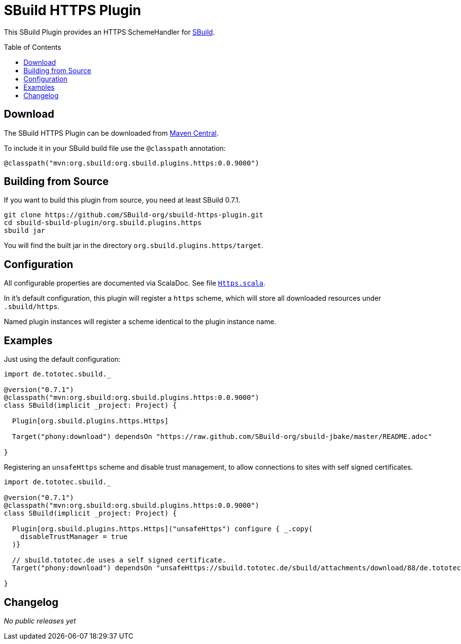 = SBuild HTTPS Plugin
:pluginversion: 0.0.9000
:sbuildversion: 0.7.1
:toc:
:toc-placement: preamble
:toclevels: 1

This SBuild Plugin provides an HTTPS SchemeHandler for http://sbuild.tototec.de[SBuild].

== Download

The SBuild HTTPS Plugin can be downloaded from http://repo1.maven.org/maven2/org/sbuild/org.sbuild.plugins.https/[Maven Central].

To include it in your SBuild build file use the `@classpath` annotation:

[source,scala]
[subs="attributes"]
----
@classpath("mvn:org.sbuild:org.sbuild.plugins.https:{pluginversion}")
----

== Building from Source

If you want to build this plugin from source, you need at least SBuild {sbuildversion}.

----
git clone https://github.com/SBuild-org/sbuild-https-plugin.git
cd sbuild-sbuild-plugin/org.sbuild.plugins.https
sbuild jar
----

You will find the built jar in the directory `org.sbuild.plugins.https/target`.

== Configuration

All configurable properties are documented via ScalaDoc. See file link:org.sbuild.plugins.https/src/main/scala/org/sbuild/plugins/https/Https.scala[`Https.scala`].

In it's default configuration, this plugin will register a `https` scheme, which will store all downloaded resources under `.sbuild/https`.

Named plugin instances will register a scheme identical to the plugin instance name.

== Examples

Just using the default configuration:

[source,scala]
[subs="attributes"]
----
import de.tototec.sbuild._

@version("{sbuildversion}")
@classpath("mvn:org.sbuild:org.sbuild.plugins.https:{pluginversion}")
class SBuild(implicit _project: Project) {

  Plugin[org.sbuild.plugins.https.Https]

  Target("phony:download") dependsOn "https://raw.github.com/SBuild-org/sbuild-jbake/master/README.adoc"

}
----

Registering an `unsafeHttps` scheme and disable trust management, to allow connections to sites with self signed certificates.

[source,scala]
[subs="attributes"]
----
import de.tototec.sbuild._

@version("{sbuildversion}")
@classpath("mvn:org.sbuild:org.sbuild.plugins.https:{pluginversion}")
class SBuild(implicit _project: Project) {

  Plugin[org.sbuild.plugins.https.Https]("unsafeHttps") configure { _.copy(
    disableTrustManager = true
  )}

  // sbuild.tototec.de uses a self signed certificate.
  Target("phony:download") dependsOn "unsafeHttps://sbuild.tototec.de/sbuild/attachments/download/88/de.tototec.sbuild-0.7.1.jar"

}
----

== Changelog

_No public releases yet_
